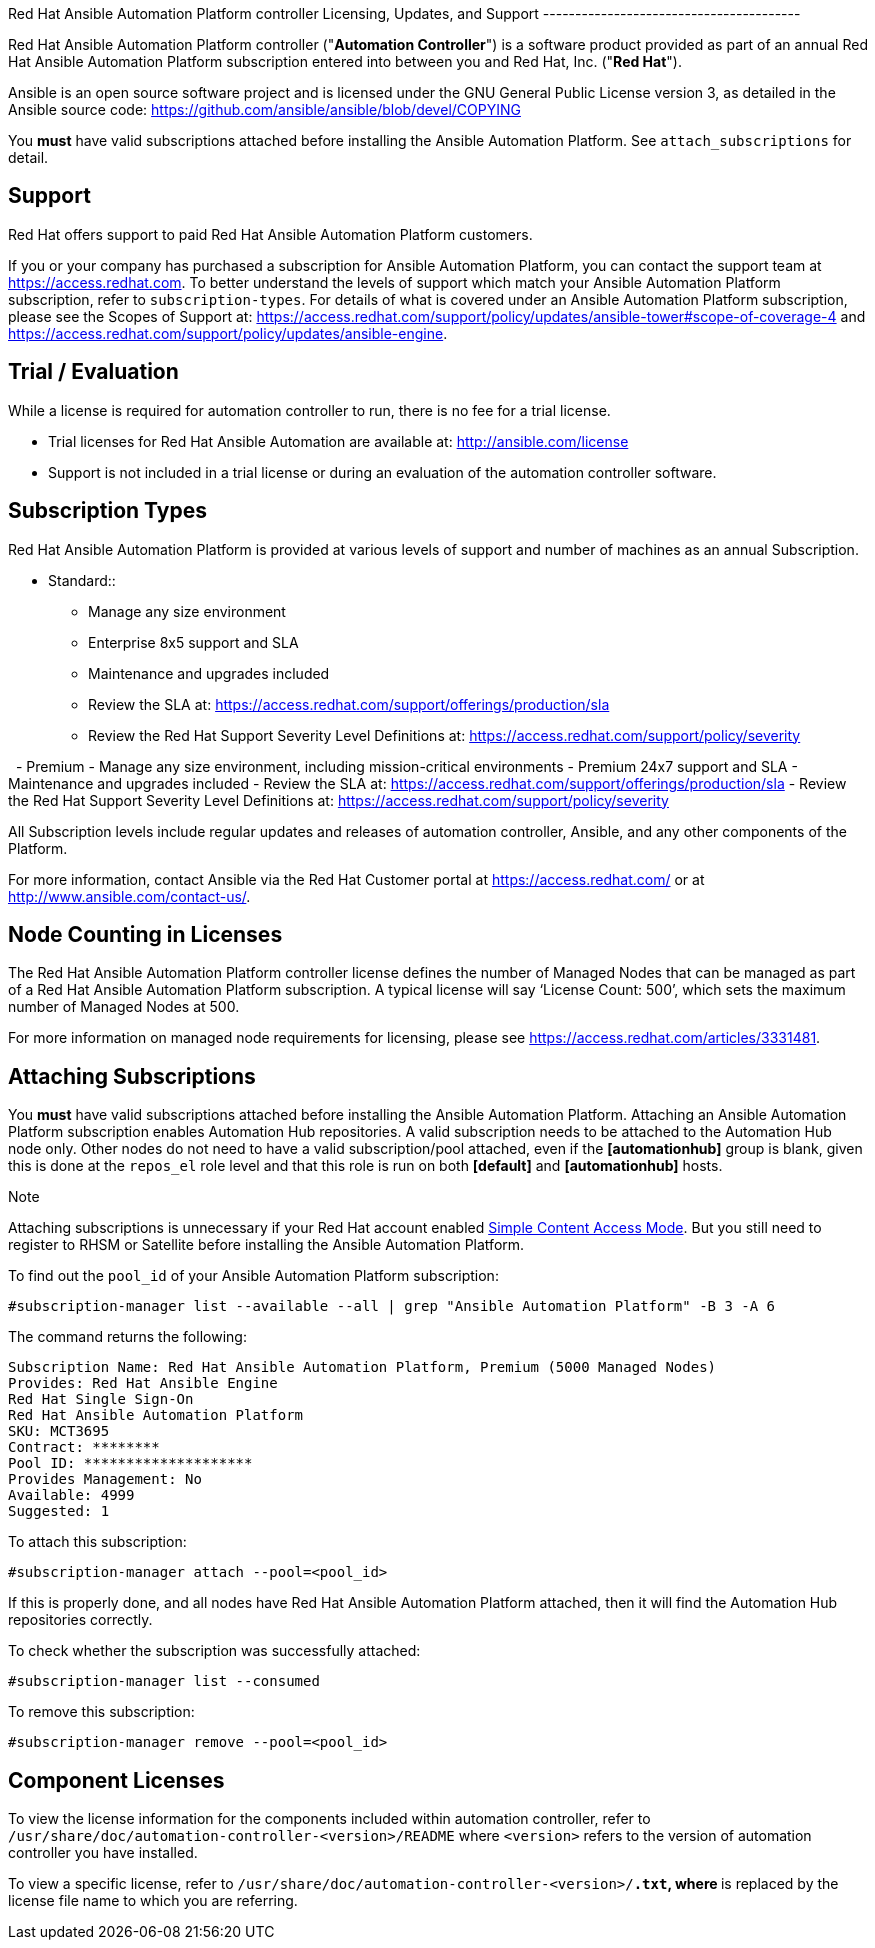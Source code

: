 Red Hat Ansible Automation Platform controller Licensing, Updates, and
Support ----------------------------------------

Red Hat Ansible Automation Platform controller ("*Automation
Controller*") is a software product provided as part of an annual Red
Hat Ansible Automation Platform subscription entered into between you
and Red Hat, Inc. ("*Red Hat*").

Ansible is an open source software project and is licensed under the GNU
General Public License version 3, as detailed in the Ansible source
code: https://github.com/ansible/ansible/blob/devel/COPYING

You *must* have valid subscriptions attached before installing the
Ansible Automation Platform. See `attach_subscriptions` for detail.

== Support

Red Hat offers support to paid Red Hat Ansible Automation Platform
customers.

If you or your company has purchased a subscription for Ansible
Automation Platform, you can contact the support team at
https://access.redhat.com. To better understand the levels of support
which match your Ansible Automation Platform subscription, refer to
`subscription-types`. For details of what is covered under an Ansible
Automation Platform subscription, please see the Scopes of Support at:
https://access.redhat.com/support/policy/updates/ansible-tower#scope-of-coverage-4
and https://access.redhat.com/support/policy/updates/ansible-engine.

[[trial-licenses]]
== Trial / Evaluation

While a license is required for automation controller to run, there is
no fee for a trial license.

* Trial licenses for Red Hat Ansible Automation are available at:
http://ansible.com/license
* Support is not included in a trial license or during an evaluation of
the automation controller software.

== Subscription Types

Red Hat Ansible Automation Platform is provided at various levels of
support and number of machines as an annual Subscription.

- Standard::
  * Manage any size environment
  * Enterprise 8x5 support and SLA
  * Maintenance and upgrades included
  * Review the SLA at:
  https://access.redhat.com/support/offerings/production/sla
  * Review the Red Hat Support Severity Level Definitions at:
  https://access.redhat.com/support/policy/severity

  - Premium - Manage any size environment, including mission-critical
environments - Premium 24x7 support and SLA - Maintenance and upgrades
included - Review the SLA at:
https://access.redhat.com/support/offerings/production/sla - Review the
Red Hat Support Severity Level Definitions at:
https://access.redhat.com/support/policy/severity  

All Subscription levels include regular updates and releases of
automation controller, Ansible, and any other components of the
Platform.

For more information, contact Ansible via the Red Hat Customer portal at
https://access.redhat.com/ or at http://www.ansible.com/contact-us/.

== Node Counting in Licenses

The Red Hat Ansible Automation Platform controller license defines the
number of Managed Nodes that can be managed as part of a Red Hat Ansible
Automation Platform subscription. A typical license will say ‘License
Count: 500’, which sets the maximum number of Managed Nodes at 500.

For more information on managed node requirements for licensing, please
see https://access.redhat.com/articles/3331481.

[[attach_subscriptions]]
== Attaching Subscriptions

You *must* have valid subscriptions attached before installing the
Ansible Automation Platform. Attaching an Ansible Automation Platform
subscription enables Automation Hub repositories. A valid subscription
needs to be attached to the Automation Hub node only. Other nodes do
not need to have a valid subscription/pool attached, even if the
*[automationhub]* group is blank, given this is done at the `repos_el`
role level and that this role is run on both *[default]* and
*[automationhub]* hosts.

Note

Attaching subscriptions is unnecessary if your Red Hat account enabled
https://access.redhat.com/articles/simple-content-access[Simple Content
Access Mode]. But you still need to register to RHSM or Satellite before
installing the Ansible Automation Platform.

To find out the `pool_id` of your Ansible Automation Platform
subscription:

....
#subscription-manager list --available --all | grep "Ansible Automation Platform" -B 3 -A 6
....

The command returns the following:

....
Subscription Name: Red Hat Ansible Automation Platform, Premium (5000 Managed Nodes)
Provides: Red Hat Ansible Engine
Red Hat Single Sign-On
Red Hat Ansible Automation Platform
SKU: MCT3695
Contract: ********
Pool ID: ********************
Provides Management: No
Available: 4999
Suggested: 1
....

To attach this subscription:

....
#subscription-manager attach --pool=<pool_id>
....

If this is properly done, and all nodes have Red Hat Ansible Automation
Platform attached, then it will find the Automation Hub repositories
correctly.

To check whether the subscription was successfully attached:

....
#subscription-manager list --consumed
....

To remove this subscription:

....
#subscription-manager remove --pool=<pool_id>
....

== Component Licenses

To view the license information for the components included within
automation controller, refer to
`/usr/share/doc/automation-controller-<version>/README` where
`<version>` refers to the version of automation controller you have
installed.

To view a specific license, refer to
`/usr/share/doc/automation-controller-<version>/*.txt`, where `*` is
replaced by the license file name to which you are referring.
